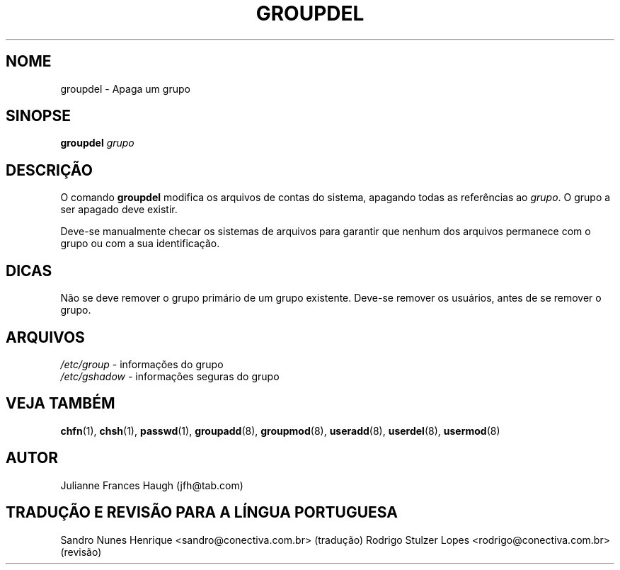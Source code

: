 .\" Copyright 1991 \- 1993, Julianne Frances Haugh
.\" All rights reserved.
.\"
.\" Todos os direitos reservados.
.\"
.\" É permitida a confecção e distribuição deste manual, devidamente
.\" acompanhado dos avisos de direitos autorais e desta permissão
.\" em todas as cópias.
.\"
.\" É permitida a cópia e distribuição de versões modificadas deste manual
.\" sob as condições acima, e que todo o trabalho derivado seja distribuído
.\" sob  as mesmas condições deste manual.
.\" 
.\" Uma vez que o kernel do Linux e suas bibliotecas estão constantemente
.\" mudando, esta página de manual poderá estar incorreta ou desatualizada.
.\" O(s) autor(es) não assumem responsabilidade por erros ou omissões, 
.\" ou por danos resultantes do uso das informações aqui contidas. 
.\"
.\" Versões formatadas ou processadas deste manual, desacompanhadas dos
.\" fontes, devem conter a autorização e os direitos autorais dos autores do
.\" trabalho.
.\"
.\" Você deve receber uma cópia da Licença Pública GNU
.\" junto com este manual; caso contrário, escreva para a Free Software
.\" Foundation, Inc., 675 mass Ave, Cambridge, MA 02139 USA ou
.\" em português na Conectiva Informática Ltda. \- http://www.conectiva.com.br.\"
.\"
.\"	$Id: groupdel.8,v 1.5 2005/12/01 20:38:28 kloczek Exp $
.\"
.TH GROUPDEL 8
.SH NOME
groupdel \- Apaga um grupo
.SH SINOPSE
.B groupdel
.I grupo
.SH DESCRIÇÃO
O comando \fBgroupdel\fR modifica os arquivos de contas do sistema, apagando todas as referências ao \fIgrupo\fR. O grupo a ser apagado deve existir.
.PP
Deve\-se manualmente checar os sistemas de arquivos para garantir que nenhum dos arquivos permanece com o grupo ou com a sua identificação.
.SH DICAS
Não se deve remover o grupo primário de um grupo existente. Deve\-se remover os usuários, antes de se remover o grupo.
.SH ARQUIVOS
\fI/etc/group\fR \- informações do grupo
.br
\fI/etc/gshadow\fR \- informações seguras do grupo
.SH VEJA TAMBÉM
.BR chfn (1),
.BR chsh (1),
.BR passwd (1),
.BR groupadd (8),
.BR groupmod (8),
.BR useradd (8),
.BR userdel (8),
.BR usermod (8)
.SH AUTOR
Julianne Frances Haugh (jfh@tab.com)
.SH TRADUÇÃO E REVISÃO PARA A LÍNGUA PORTUGUESA
Sandro Nunes Henrique <sandro@conectiva.com.br> (tradução)
Rodrigo Stulzer Lopes <rodrigo@conectiva.com.br> (revisão)
